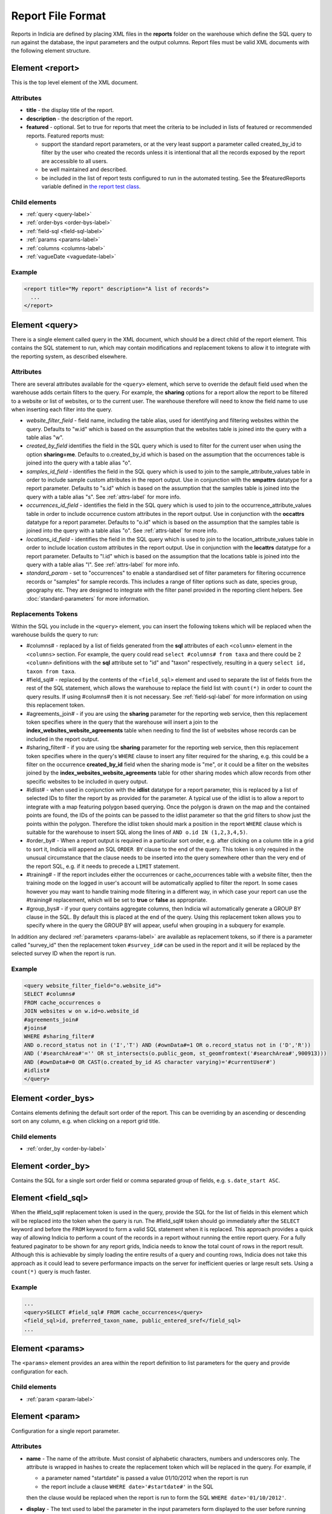Report File Format
==================

.. seealso::

  :doc:`tutorial-writing-a-report/index`

.. only:: developer

  We've included the full specification of the report file format here for your
  reference, but don't worry, you are not expected to work through and learn all
  of this during the developer training course!

Reports in Indicia are defined by placing XML files in the **reports** folder on
the warehouse which define the SQL query to run against the database, the
input parameters and the output columns. Report files must be valid XML
documents with the following element structure.

Element <report>
----------------

This is the top level element of the XML document.

Attributes
^^^^^^^^^^

* **title** - the display title of the report.
* **description** - the description of the report.
* **featured** - optional. Set to true for reports that meet the criteria to be
  included in lists of featured or recommended reports. Featured reports must:

  * support the standard report parameters, or at the very least support
    a parameter called created_by_id to filter by the user who created the
    records unless it is intentional that all the records exposed by the report
    are accessible to all users.
  * be well maintained and described.
  * be included in the list of report tests configured to run in the automated testing.
    See the $featuredReports variable defined in `the report test class
    <https://github.com/Indicia-Team/warehouse/blob/master/modules/indicia_svc_data/tests/controllers/services/reportTest.php>`_.

Child elements
^^^^^^^^^^^^^^

* :ref:`query <query-label>`
* :ref:`order-bys <order-bys-label>`
* :ref:`field-sql <field-sql-label>`
* :ref:`params <params-label>`
* :ref:`columns <columns-label>`
* :ref:`vagueDate <vaguedate-label>`

Example
^^^^^^^

.. code-block:: xml

  <report title="My report" description="A list of records">
    ...
  </report>

.. _query-label:

Element <query>
---------------

There is a single element called query in the XML document, which should be a
direct child of the report element. This contains the SQL statement to run,
which may contain modifications and replacement tokens to allow it to integrate
with the reporting system, as described elsewhere.

Attributes
^^^^^^^^^^

There are several attributes available for the ``<query>`` element, which serve
to override the default field used when the warehouse adds certain filters to
the query. For example, the **sharing** options for a report allow the report to
be filtered to a website or list of websites, or to the current user. The
warehouse therefore will need to know the field name to use when inserting each
filter into the query.

* *website_filter_field* - field name, including the table alias, used for
  identifying and filtering websites within the query. Defaults to "w.id" which
  is based on the assumption that the websites table is joined into the query
  with a table alias "w".
* *created_by_field* identifies the field in the SQL query which is used to
  filter for the current user when using the option **sharing=me**. Defaults
  to o.created_by_id which is based on the assumption that the occurrences table
  is joined into the query with a table alias "o".
* *samples_id_field* - identifies the field in the SQL query which is used to
  join to the sample_attribute_values table in order to include sample custom
  attributes in the report output. Use in conjunction with the **smpattrs**
  datatype for a report parameter. Defaults to "s.id" which is based on the
  assumption that the samples table is joined into the query with a table alias
  "s". See :ref:`attrs-label` for more info.
* *occurrences_id_field* - identifies the field in the SQL query which is used to
  join to the occurrence_attribute_values table in order to include occurrence
  custom attributes in the report output. Use in conjunction with the
  **occattrs** datatype for a report parameter. Defaults to "o.id" which is
  based on the assumption that the samples table is joined into the query with a
  table alias "o". See :ref:`attrs-label` for more info.
* *locations_id_field* - identifies the field in the SQL query which is used to
  join to the location_attribute_values table in order to include location
  custom attributes in the report output. Use in conjunction with the
  **locattrs** datatype for a report parameter. Defaults to "l.id" which is
  based on the assumption that the locations table is joined into the query with
  a table alias "l". See :ref:`attrs-label` for more info.
* *standard_param* - set to "occurrences" to enable a standardised set of filter parameters
  for filtering occurrence records or "samples" for sample records. This includes a range
  of filter options such as date, species group, geography etc. They are designed to
  integrate with the filter panel provided in the reporting client helpers. See
  :doc:`standard-parameters` for more information.

Replacements Tokens
^^^^^^^^^^^^^^^^^^^

Within the SQL you include in the ``<query>`` element, you can insert the
following tokens which will be replaced when the warehouse builds the query to
run:

* #columns# - replaced by a list of fields generated from the **sql** attributes
  of each ``<column>`` element in the ``<columns>`` section. For example, the
  query could read ``select #columns# from taxa`` and there could be 2
  ``<column>`` definitions with the **sql** attribute set to "id" and "taxon"
  respectively, resulting in a query ``select id, taxon from taxa``.
* #field_sql# - replaced by the contents of the ``<field_sql>`` element and used
  to separate the list of fields from the rest of the SQL statement, which
  allows the warehouse to replace the field list with ``count(*)`` in order to
  count the query results. If using #columns# then it is not necessary. See
  :ref:`field-sql-label` for more information on using this replacement token.
* #agreements_join# - if you are using the **sharing** parameter for the
  reporting web service, then this replacement token specifies where in the
  query that the warehouse will insert a join to the
  **index_websites_website_agreements** table when needing to find the list of
  websites whose records can be included in the report output.
* #sharing_filter# - if you are using tbe **sharing** parameter for the
  reporting web service, then this replacement token specifies where in the
  query's ``WHERE`` clause to insert any filter required for the sharing, e.g.
  this could be a filter on the occurrence **created_by_id** field when the
  sharing mode is "me", or it could be a filter on the websites joined by the
  **index_websites_website_agreements** table for other sharing modes which
  allow records from other specific websites to be included in query output.
* #idlist# - when used in conjunction with the **idlist** datatype for a report
  parameter, this is replaced by a list of selected IDs to filter the report by
  as provided for the parameter. A typical use of the idlist is to allow a
  report to integrate with a map featuring polygon based querying. Once the
  polygon is drawn on the map and the contained points are found, the IDs of the
  points can be passed to the idlist parameter so that the grid filters to show
  just the points within the polygon. Therefore the idlist token should mark a
  position in the report ``WHERE`` clause which is suitable for the warehouse
  to insert SQL along the lines of ``AND o.id IN (1,2,3,4,5)``.
* #order_by# - When a report output is required in a particular sort order, e.g.
  after clicking on a column title in a grid to sort it, Indicia will append an
  SQL ``ORDER BY`` clause to the end of the query. This token is only required
  in the unusual circumstance that the clause needs to be inserted into the
  query somewhere other than the very end of the report SQL, e.g. if it needs
  to precede a ``LIMIT`` statement.
* #training# - If the report includes either the occurrences or cache_occurrences table
  with a website filter, then the training mode on the logged in user's account will be
  automatically applied to filter the report. In some cases however you may want to handle
  training mode filtering in a different way, in which case your report can use the
  #training# replacement, which will be set to **true** or **false** as appropriate.
* #group_bys# - if your query contains aggregate columns, then Indicia wil automatically
  generate a GROUP BY clause in the SQL. By default this is placed at the end of the
  query. Using this replacement token allows you to specify where in the query the
  GROUP BY will appear, useful when grouping in a subquery for example.

In addition any declared :ref:`parameters <params-label>` are available as
replacement tokens, so if there is a parameter called "survey_id" then the
replacement token ``#survey_id#`` can be used in the report and it will be
replaced by the selected survey ID when the report is run.

Example
^^^^^^^

.. code-block:: xml

  <query website_filter_field="o.website_id">
  SELECT #columns#
  FROM cache_occurrences o
  JOIN websites w on w.id=o.website_id
  #agreements_join#
  #joins#
  WHERE #sharing_filter#
  AND o.record_status not in ('I','T') AND (#ownData#=1 OR o.record_status not in ('D','R'))
  AND ('#searchArea#'='' OR st_intersects(o.public_geom, st_geomfromtext('#searchArea#',900913)))
  AND (#ownData#=0 OR CAST(o.created_by_id AS character varying)='#currentUser#')
  #idlist#
  </query>

.. _order-bys-label:

Element <order_bys>
-------------------

Contains elements defining the default sort order of the report. This can be
overriding by an ascending or descending sort on any column, e.g. when clicking
on a report grid title.

Child elements
^^^^^^^^^^^^^^

* :ref:`order_by <order-by-label>`

.. _order-by-label:

Element <order_by>
------------------

Contains the SQL for a single sort order field or comma separated group of
fields, e.g. ``s.date_start ASC``.


.. _field-sql-label:

Element <field_sql>
-------------------

When the #field_sql# replacement token is used in the query, provide the SQL for
the list of fields in this element which will be replaced into the token when
the query is run. The #field_sql# token should go immediately after the
``SELECT`` keyword and before the ``FROM`` keyword to form a valid SQL statement
when it is replaced. This approach provides a quick way of allowing Indicia to
perform a count of the records in a report without running the entire report
query. For a fully featured paginator to be shown for any report grids, Indicia
needs to know the total count of rows in the report result. Although this is
achievable by simply loading the entire results of a query and counting rows,
Indicia does not take this approach as it could lead to severe performance
impacts on the server for inefficient queries or large result sets. Using a
``count(*)``  query is much faster.

Example
^^^^^^^

.. code-block:: xml

  ...
  <query>SELECT #field_sql# FROM cache_occurrences</query>
  <field_sql>id, preferred_taxon_name, public_entered_sref</field_sql>
  ...

.. _params-label:

Element <params>
----------------

The ``<params>`` element provides an area within the report definition to list
parameters for the query and provide configuration for each.

Child elements
^^^^^^^^^^^^^^

* :ref:`param <param-label>`

.. _param-label:

Element <param>
---------------

Configuration for a single report parameter.

Attributes
^^^^^^^^^^

* **name** -
  The name of the attribute. Must consist of alphabetic characters,
  numbers and underscores only. The attribute is wrapped in hashes to create the
  replacement token which will be replaced in the query. For example, if

  * a parameter named "startdate" is passed a value 01/10/2012 when the report
    is run
  * the report include a clause ``WHERE date>'#startdate#'`` in the SQL

  then the clause would be replaced when the report is run to form the SQL
  ``WHERE date>'01/10/2012'``.
* **display** -
  The text used to label the parameter in the input parameters form displayed to
  the user before running the report.
* **description** -
  Gives a further description displayed alongside the parameter in the form.
* **datatype** -
  Used in determining the type of control to show when requesting the parameter.
  Currently, the core module report interface supports datatypes 'text', 'text[]',
  'integer', 'integer[]', 'lookup', 'date', 'geometry', 'polygon', 'line', 'point', 'idlist',
  'smpattrs', 'occattrs', 'locattrs'. All other values default to text. Date
  will show a datepicker control. Lookup will show a select box. Geometry,
  Polygon, Line and Point all require a map for the user to draw the input
  parameter shape onto. Finally, idlist, smpattrs, occattrs and locattrs are
  special datatypes that are described in the section :ref:`attrs-label`. When
  viewing the parameters form in the Warehouse interface, the contents of the
  lookup are populated using the query in the query attribute. When using the
  report_grid control in the data_entry_helper class, the contents of the lookup
  are populated using the population_call attribute. Alternatively a fixed set
  of values can be specified by using the lookup_values attribute.
  Note that the datatypes with [] appended indicate cases where a list of comma
  separated values is provided to use in an SQL IN clause, allowing the system
  to sanitise individual list elements.
* **query** -
  Used to provide an SQL query used to populate the select box for
  lookup parameters. The query should return 2 fields, the key and display
  value. This only works on the warehouse and does not work for reports run from
  client websites, since they cannot directly issue SQL queries, so it is
  recommended that you use the **population_call** attribute instead.
* **population_call** -
  Allows report parameter forms on client websites to populate the select boxes
  shown in the report's input parameters form. The format of the value specified
  for this attribute should be either of the following, replacing the values in
  <> as appropriate:

  * direct:<table name>:<value field>:<caption field>
  * report:<report name>:<value field>:<caption field>

  The first part of the value is set to direct or report to indicate loading
  data from a table or report respectively. This is followed by the table name
  or report name (including path), then the name of the field which provides
  the underlying parameter value to pass into the report, then finally the name
  of the field which provides the caption to display to the user for this value
  in the drop down. Examples include "direct:survey:id:title" or
  "report:my_reports/taxon_groups:id:title" where my_reports/taxon_groups.xml
  is a report which must return fields named id and title. At the moment
  additional parameters cannot be provided.
* **lookup_values** -
  Allows specification of a fixed list of values for a parameter with the lookup
  datatype. This is an alternative to using population_call to populate the
  select box in the parameters input form from the database. Specify each entry
  as key:value with commas between them, for example "all:All,C:Complete,S:Sent
  for verification,V:Verified".
* **linked_to** -
  Available only for select parameters and allows another select to be specified
  as the parent. In this case, the values in this select are filtered using the
  value in the parent select. For example, a select for survey might be linked
  to a select for website, meaning that selecting a website repopulates the list
  of available surveys.
* **linked_filter_field** -
  Applies when using **linked_to**, and allows the filtered field in the entity
  accessed by the population_call to be specified. In the above example of a
  survey lookup linked to a website lookup, the survey lookup would specify this
  as website_id.
* **emptyvalue** -
  Allows a special value to be used when the parameter is left
  blank by the user. As an example, take an integer parameter, with SQL syntax
  WHERE id=#id#. If the user leaves this parameter blank, then invalid SQL is
  generated (WHERE id=). But, if emptyvalue='0' is specified in the parameter
  definition, then the SQL generated will be WHERE id=0, which is valid and in
  most cases will return no records. Consider replacing the SQL with ``WHERE
  (id=#id# OR #id#=0)`` to create a filter that will return all records when
  left blank.
* **default** -
  A parameter with a default value
* **fieldname** -
  Use in conjunction with the **idlist** datatype. For more information see
  :ref:`idlist-label`
* **alias** -
  Use in conjunction with the **idlist** datatype. For more information see
  :ref:`idlist-label`

.. _idlist-label:

More information on the idlist datatype
^^^^^^^^^^^^^^^^^^^^^^^^^^^^^^^^^^^^^^^

The **idlist** is a special datatype that will not add a control to the input
form. Instead it provides a hidden input in the form which other code on the
page can use to filter the report. An example of the use of this field is when
using the report_map control linked with a report_grid so that clicking on the
map passes a comma separated list of occurrence IDs into the hidden input, then
reloads the report grid. In order for this to work it is necessary to provide 2
additional attributes of the parameter alongside the datatype="idlist". These
are **fieldname** which defines the name of the field in the SQL (including
table alias if necessary) and **alias** which is the aliased fieldname that is
output by the query. The former is used when constructing the SQL report query,
the latter is used when retrieving the ids to filter against from the report
output. So, in a simplified report example which includes this SQL:

.. code-block:: sql

  SELECT o.id as occurrence_id FROM occurrences
  WHERE o.deleted=false
  #idlist#

you would expect a parameter defined like:

.. code-block:: xml

  <param name="idlist" display="List of IDs"
      description="Comma separated list of occurrence IDs to filter to."
      datatype="idlist" fieldname="o.id" alias="occurrence_id" />

Parameters which require additional filters in the WHERE section
^^^^^^^^^^^^^^^^^^^^^^^^^^^^^^^^^^^^^^^^^^^^^^^^^^^^^^^^^^^^^^^^

If a query should have a filter in the WHERE section only if one of the parameters is
specified or has a certain value, you can add a ``<where>`` element to the ``<param>``.
For example, a filter on taxon group could include the filter SQL only when a taxon
group has been specified.

.. code-block:: xml

  <param name='taxon_groups' display='Taxon Groups'
      description='Comma separated list of taxon group IDs to filter the report by, if
      any'>
    <where>
      o.taxon_group_id in (#taxon_groups#)
    </where>
  </param>

It is also possible to qualify the filter, by specifying attributes **operator**
and **value**. The operator must be set to equal or notequal and the value
should then be set to define a condition on when this filter is applied to the report
SQL. In this example, a taxon groups preferences parameter is only applied to the report
if the ownGroups param is checked.

.. code-block:: xml

  <param name="taxon_groups" display="Taxon Groups"
      description="Comma separated list of taxon group IDs to filter the report by, if
      any"/>
  <param name="ownGroups"
    <where operator="equal" value="true">
      o.taxon_group_id in (#taxon_groups#)
    </where>
  </param>

Parameters which require additional joins
^^^^^^^^^^^^^^^^^^^^^^^^^^^^^^^^^^^^^^^^^

Sometimes, a query join is required in a report only when a parameter has a
value, or has a certain value. Including the join in the report at all times
would normally reduce performance of the report even when the join was not
necessary. For example, a parameter filtering on the record's survey title might
require a join to the surveys table which would not otherwise be required. In
this case, specify a child element of the parameter called ``<join>`` which
contains the join SQL, and ensure that the query contains the ``#joins#`` tag so
that the pre-processor knows where to insert the join. The following example is
from a verification report which only includes a join to the locations table if
the expert's region of expertise is specified:

.. code-block:: xml

  <param name='expertise_location' display='Location of Expertise'
      description='Provide the location in which your expertise applies'
      datatype='lookup' population_call='direct:location:id:name'>
    <join>
      JOIN locations lexpert ON st_intersects(lexpert.boundary_geom, s.geom)
        AND lexpert.id=#expertise_location#
    </join>
  </param>

It is also possible to qualify the join, by specifying attributes **operator**
and **value**. The operator must be set to equal or notequal and the value
should then be set to define a filter on when this join is applied to the report
SQL.

.. _attrs-label:

Optional custom attributes
^^^^^^^^^^^^^^^^^^^^^^^^^^

The parameter datatypes *smpattrs*, *occattrs* and *locattrs* are special types
used to allow the input of a comma separated list of custom attributes to be
added to the report output. Attributes can be sample attributes, occurrence
attributes and location attributes respectively and can be provided either by
specifying the attribute caption or ID in the comma separated list. A third option is to
specify a hash followed by the key of a system function in which case the appropriate
attributes for that system function will be automatically pulled into the report. For
example you might include the sex, stage and identifier of a record by referring to the
system functions of the columns as ::

  smpattrs=#sex,#stage,#det_full_name

To use parameters of these types it is necessary to fulfill several requirements in the
way your report is specified:

#. The report must use the *field_sql* element to separate the field list from
   the SQL statement, so that additional fields can be added to the list as
   required.
#. The report query must contain a tag *#joins#* in the SQL in a position where
   additional joins can be inserted.
#. The query must include a table which contains the ID attribute that the
   attribute values are linked to, for example the sample ID, occurrence ID or
   location ID.
#. If the ID fields can be referred to in the SQL using *s.id*, *o.id* and
   *l.id* then no further changes are required. You can override these defaults,
   for example if you have a query listing occurrences which does not join in the
   samples table but need to be able to add sample attribute values. In this
   case, the query element needs an attribute *samples_id_field* which
   identifies the field reference that can be used in the SQL to join to the
   sample, in this case *o.sample_id*.

You can also use the output column as if it were a normally declared column in
your report. This lets you specify the column details in the report_grid options
to show or hide a column, set the caption etc, or to specify the column in the
extraParams in order to filter for a specific column value. To do this you need
to work out the name of the custom attribute's report column. This will be of
the pattern *attr_(location|sample|occurrence)_(ref)*, where ref is the
attribute's ID or caption depending on how you requested the attribute
originally, with the caption being converted to lowercase and all
non-alphanumeric characters converted to underscores. There is also a second
hidden column added called *attr_id_(location|sample|occurrence)_(ref)* which
contains the attribute value table's ID useful if you need to identify which
record to update to change the data underlying the report. For example, if a
sample attribute has ID 4 and caption "CMS User ID" then you can request this in
either of the following ways:

==============================  =======================  =====================================
Parameter request for smpattrs  Output column name       sample_attribute_value.id column name
==============================  =======================  =====================================
4	                              attr_location_4	         attr_id_location_4
CMS User ID                     attr_sample_cms_user_id  attr_id_location_cms_user_id
==============================  =======================  =====================================

For system function references, there is just a single column called attr followed by an
underscore then the key of the system function, e.g. attr_det_full_name.

.. _columns-label:

Element <columns>
-----------------

The ``<columns>`` element provides an area within the report definition to list
output columns and provide configuration for each column. A report which lists
the columns directly in the ``<query>`` element's SQL statement does not need
to specify the columns here to work, although the flexibility of the report is
greatly increased if columns are specified.

Child elements
^^^^^^^^^^^^^^

* :ref:`column <column-label>`

.. _column-label:

Element <column>
----------------

Provides the definition of a single output column for the report query.

Attributes
^^^^^^^^^^

* **name**
  Should match the name used in the query:

  * ``SELECT foo FROM websites`` should have name *foo*
  * ``SELECT bar AS baz FROM websites`` should have name *baz* (not *bar*)
  * ``SELECT w.foo FROM websites`` should have name foo, not w.foo, though where
    there is ambiguity renaming your columns with 'AS' is the recommended
    solution. Failing to match this correctly may leave phantom columns in the
    report.

* **display**
  Will be displayed as the column header.
* **style**
  Provides CSS which will be applied to the column of the output HTML table
  (though not the header).
* **class**
  Defines a css class that will be applied to the body cells in the column.
  For example, in a species column you can specify "sci binomial" to define that
  this is the name part of the row. This can then be detected as a `Species
  Microformat <http://microformats.org/wiki/species>`_.
* **visible** can be set to false to hide a column.
* **img** can be set to true for a field that contains the filename of an image
  uploaded to the Warehouse. This will then be replaced by a thumbnail of the
  image, with support for FancyBox image popups to show the full image size.
  Multiple images can be comma separated in the field output to output mutiple
  thumbnails.
* **mappable** can be set to true to declare a column which can then be output
  using the ``report_helper`` class' ``report_map`` method. The column must
  output a `WKT <http://en.wikipedia.org/wiki/Well-known_text>`_ definition of
  the geometry to be mapped, e.g. the column definition in the SQL might be
  ``st_astext(geom)``.
* **orderby** can be set to the name of another column in the report (including
  hidden columns) when a column that is logically selected for sorting
  physically uses another column to provide the sort order. For example terms in
  Indicia termlists support a sort_order field which gives an optional non-
  alphabetical sort order for the list of terms (good, better, best is an
  example of a non-alphabetical but logical sort order). By specifying
  ``orderby="sort_order"`` for the term column, this causes the logical rather
  than alphabetical sort to be used when clicking on this column's header.
* **datatype** can be used to declare the datatype of a column to enable column
  filtering in the grid. Set to one of text, species, date, integer or float. When set,
  a text box is shown at the top of the column into which the user can type
  filters. Note that the species datatype is a variant of text which removes subgenera and
  spaces from the search text to make it more tolerant.
* **aggregate**
  Described in the section :ref:`declaring-column-sql-label` below.
* **distincton**
  Described in the section :ref:`declaring-column-sql-label` below.
* **in_count**
  Described in the section :ref:`declaring-column-sql-label` below.
* **on_demand** can be set to true to mark a column which does not need to be included in
  the results set, but can be used in the report filter on demand. A good example of the
  use of this is when a report grid and a report map are on the same page and
  synchronised. The report grid allows column based filtering, but the report used to
  populate the map must be as efficient as possible and therefore should only return the
  geometry related data. The filterable grid columns can be included in the map report so
  that the map report can have the exact same filter applied when the grid is filtered
  without impacting on the performance of the map load.
* **internal_sql**
* **template** provides an HTML template to put the column information in. It is not limited
  to the column tag it is hosted in and so can use the information from all the columns in
  the report. Format is ``{column name}``. The simpliest form showing the column value looks

  .. code-block:: xml

    <column name="id" template="{id}" />

  from there it could be extened to include some text, in this case the percentage sign

  .. code-block:: xml

    <column name="percent" template="{percent}%" />

  or using an HTML temlpate, where < and > are replaced with &lt; and &gt; respectively,
  make the text bold

  .. code-block:: xml

    <column name="percent" template="&lt;b&gt; {id} &lt;/b&gt;" />

  it could even enhance the functionality by adding some JS code, like here

  .. code-block:: xml

    <column name="id" template="&lt;a href='#' onclick='alert({percent})' &gt; {id} &lt;/a&gt;"  />

* **feature_style** can be used when there is a mappable column on the report,
  to define a column which provides the value for one of the map styling
  parameters supported in OpenLayers. Supported options include **strokeColor**
  (a CSS colour specification, e.g. '#00FF00'), **strokeOpacity** (a number from
  0 to 1), **strokeWidth** (number of pixels wide to draw the perimeter line),
  **strokeDashStyle** (dot, dash, dashdot, longdash, longdashdot or solid),
  **fillColor** (as strokeColor), fillOpacity (as strokeOpacity) graphicZIndex (higher
  number draws on top of lower number). For example, a report could vary the opacity of
  output grid references on the map according to size by including this column in the SQL:

  .. code-block:: sql

    length(s.entered_sref) / 24.0 as fillopacity,

  This column then has a definition:

  .. code-block:: xml

    <column name='fillopacity' visible='false' feature_style="fillOpacity"  />

.. _declaring-column-sql-label:

Declaring SQL for each column
^^^^^^^^^^^^^^^^^^^^^^^^^^^^^

There are certain limitations to what the Indicia reporting engine can do with
the columns SQL all defined in a single block, either in the query or using the
``<field_sql>`` element. For example, any query with aggregate functions in it
cannot return an accurate record count for the grid paginator. Consider the
following query:

.. code-block:: sql

  select l.id, l.name, count(s.id) as sample_count
  from locations l
  join samples s on s.location_id=l.id
  group by l.id, l.name

This returns a list of locations with their sample counts. If we use the
``<field_sql>`` approach, then Indicia will run a select count(*) query to get
the count of records for the paginator, since this will return the count of
sample records not the count of locations. To get round these restrictions, you
can define the SQL for each field in the ``<column>`` definition using an
attribute called ``sql`` then specify a replacement in the SQL statement
*#columns#*. You don’t need to define each field’s alias as the column name will
be used for that (since they must be the same). You can also define attributes
aggregate (set to true for columns that define an aggregate function so they can
be skipped in the count query), distincton (set to true for any columns that you
don’t want to duplicate ever) and in_count (set to true if the column should be
included in the count query, which defaults to true for distincton columns but
false otherwise). To illustrate these points, here is the SQL and column list
for the above query:

.. code-block:: xml

  <query>
  select #columns#
  from locations l
  join samples s on s.location_id=l.id
  group by l.id, l.name
  </query>
  <columns>
  <column name="id" sql="l.id" />
  <column name="name" sql="l.name " />
  <column name="sample_count" sql="count(s.id)" aggregate="true" />
  </columns>

By marking the aggregate column, then Indicia is able to correctly count the
distinct non-aggregate values enabling the pager for a report grid to know the
correct number of pages. To illustrate the use of distincton, consider writing a
query which returns a list of locations plus a sample date, where you don’t
actually care which sample date is returned (you just want to know that it has
been sampled). Here's the query to do this:

.. code-block:: sql

  select distinct on (l.id) l.id, l.name, s.date_start
  from locations l
  join samples s on s.location_id=l.id

Here's how you could represent that in report XML:

.. code-block:: xml

  <sql>
  select #columns#
  from locations l
  join samples s on s.location_id=l.id
  </sql>
  <columns>
  <column name="id" sql="l.id" distincton="true" />
  <column name="name" sql="l.name " />
  <column name="date" sql="s.date_start" />
  </columns>

Note that the **distincton** support was added for Indicia 0.8 and is not
available in earlier versions.

.. _vaguedate-label:

Element <vagueDate>
-------------------

By default, vague dates provided as a **date_start**, **date_end** and
**date_type** field in the report output columns are processed to result in a
single **date** column containing the vague date as a readable string. It is
possible to override this behaviour and leave the original columns in place, by
adding the following element to the ``<report>`` element in the xml:

.. code-block:: xml

  <vagueDate enableProcessing="false" />

When vague date processing is enabled, as an example your query might output the
following table:

=================  ===============  ================
sample_date_start  sample_date_end  sample_date_type
=================  ===============  ================
2011-12-14	       2011-12-14	      D
2010-01-01	       2011-12-31	      Y
=================  ===============  ================

This would be output as:

===================  =================  ==================  ===========
*sample_date_start*  *sample_date_end*  *sample_date_type*  sample_date
===================  =================  ==================  ===========
2011-12-14           2011-12-14         D                   14/12/2011
2010-01-01           2010-12-31         Y                   2010
===================  =================  ==================  ===========

Note that the columns with titles in italics are not visible in the output grid,
though the data is returned in the dataset so is accessible.

Standard Report Parameters
--------------------------

The standard parameters feature built into Indicia's reporting engine provides a flexible
common set of reporting parameters that can be applied to any report that runs against the
cache_occurrences_functional table or cache_samples_functional. More information is
provided in :doc:`the next section <standard-parameters>`.
